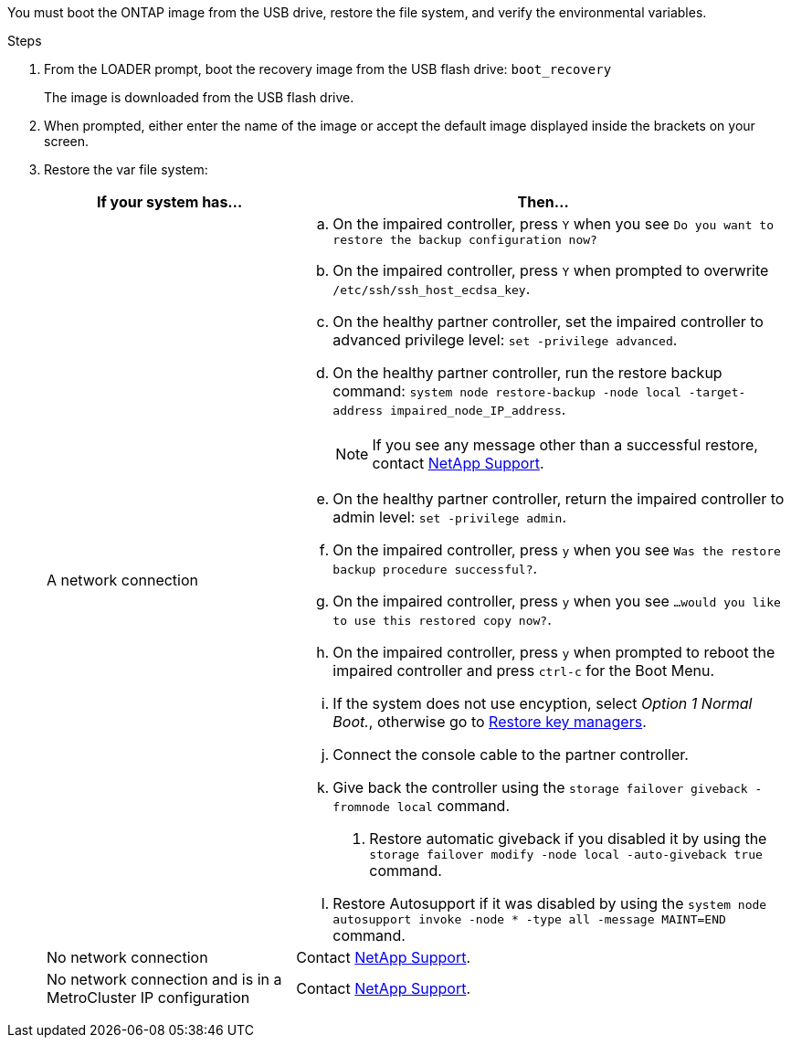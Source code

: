 You must boot the ONTAP image from the USB drive, restore the file system, and verify the environmental variables.

.Steps

. From the LOADER prompt, boot the recovery image from the USB flash drive: `boot_recovery`
+
The image is downloaded from the USB flash drive.

. When prompted, either enter the name of the image or accept the default image displayed inside the brackets on your screen.
. Restore the var file system:
+

[options="header" cols="1,2"]

|===

| If your system has...| Then...
a|
A network connection
a|
.. On the impaired controller, press `Y` when you see `Do you want to restore the backup configuration now?` 

.. On the impaired controller, press `Y` when prompted to overwrite `/etc/ssh/ssh_host_ecdsa_key`. 

.. On the healthy partner controller, set the impaired controller to advanced privilege level: `set -privilege advanced`.

.. On the healthy partner controller, run the restore backup command: `system node restore-backup -node local -target-address impaired_node_IP_address`.

+
NOTE: If you see any message other than a successful restore, contact https://support.netapp.com[NetApp Support].

.. On the healthy partner controller, return the impaired controller to admin level: `set -privilege admin`.

.. On the impaired controller, press `y` when you see `Was the restore backup procedure successful?`.

.. On the impaired controller, press `y` when you see `...would you like to use this restored copy now?`. 

.. On the impaired controller, press `y` when prompted to reboot the impaired controller and press `ctrl-c` for the Boot Menu.

.. If the system does not use encyption, select _Option 1 Normal Boot._, otherwise go to link:bootmedia-encryption-restore.html[Restore key managers].


.. Connect the console cable to the partner controller.
.. Give back the controller using the `storage failover giveback -fromnode local` command.
. Restore automatic giveback if you disabled it by using the `storage failover modify -node local -auto-giveback true` command.
.. Restore Autosupport if it was disabled by using the `system node autosupport invoke -node * -type all -message MAINT=END` command.


a|
No network connection
a|
Contact https://support.netapp.com[NetApp Support].

a|
No network connection and is in a MetroCluster IP configuration
a|
Contact https://support.netapp.com[NetApp Support].

|===
